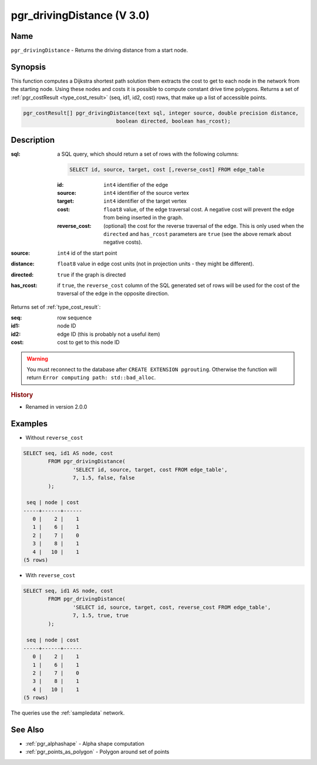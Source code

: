 .. 
   ****************************************************************************
    pgRouting Manual
    Copyright(c) pgRouting Contributors

    This documentation is licensed under a Creative Commons Attribution-Share  
    Alike 3.0 License: http://creativecommons.org/licenses/by-sa/3.0/
   ****************************************************************************

.. _pgr_driving_distance_v3:

pgr_drivingDistance (V 3.0)
===============================================================================

.. index:: 
	single: pgr_drivingDistance(text,integer,double precision,boolean,boolean)
	module: driving_distance

Name
-------------------------------------------------------------------------------

``pgr_drivingDistance`` - Returns the driving distance from a start node.


Synopsis
-------------------------------------------------------------------------------

This function computes a Dijkstra shortest path solution them extracts the cost to get to each node in the network from the starting node. Using these nodes and costs it is possible to compute constant drive time polygons. Returns a set of :ref:`pgr_costResult <type_cost_result>` (seq, id1, id2, cost) rows, that make up a list of accessible points.

.. code-block:: sql

	pgr_costResult[] pgr_drivingDistance(text sql, integer source, double precision distance,
                                      boolean directed, boolean has_rcost);


Description
-------------------------------------------------------------------------------

:sql: a SQL query, which should return a set of rows with the following columns:

	.. code-block:: sql

		SELECT id, source, target, cost [,reverse_cost] FROM edge_table


	:id: ``int4`` identifier of the edge
	:source: ``int4`` identifier of the source vertex
	:target: ``int4`` identifier of the target vertex
	:cost: ``float8`` value, of the edge traversal cost. A negative cost will prevent the edge from being inserted in the graph.
	:reverse_cost: (optional) the cost for the reverse traversal of the edge. This is only used when the ``directed`` and ``has_rcost`` parameters are ``true`` (see the above remark about negative costs).

:source: ``int4`` id of the start point
:distance: ``float8`` value in edge cost units (not in projection units - they might be different).
:directed: ``true`` if the graph is directed
:has_rcost: if ``true``, the ``reverse_cost`` column of the SQL generated set of rows will be used for the cost of the traversal of the edge in the opposite direction.

Returns set of :ref:`type_cost_result`:

:seq:   row sequence
:id1:   node ID
:id2:   edge ID (this is probably not a useful item)
:cost:  cost to get to this node ID

.. warning::

	You must reconnect to the database after ``CREATE EXTENSION pgrouting``. Otherwise the function will return ``Error computing path: std::bad_alloc``.


.. rubric:: History

* Renamed in version 2.0.0


Examples
-------------------------------------------------------------------------------

* Without ``reverse_cost``

.. code-block:: sql

	SELECT seq, id1 AS node, cost 
		FROM pgr_drivingDistance(
			'SELECT id, source, target, cost FROM edge_table',
			7, 1.5, false, false
		);

	 seq | node | cost 
	-----+------+------
	   0 |    2 |    1
	   1 |    6 |    1
	   2 |    7 |    0
	   3 |    8 |    1
	   4 |   10 |    1
	(5 rows)


* With ``reverse_cost``

.. code-block:: sql

	SELECT seq, id1 AS node, cost 
		FROM pgr_drivingDistance(
			'SELECT id, source, target, cost, reverse_cost FROM edge_table',
			7, 1.5, true, true
		);

	 seq | node | cost 
	-----+------+------
	   0 |    2 |    1
	   1 |    6 |    1
	   2 |    7 |    0
	   3 |    8 |    1
	   4 |   10 |    1
	(5 rows)


The queries use the :ref:`sampledata` network.


See Also
-------------------------------------------------------------------------------

* :ref:`pgr_alphashape` - Alpha shape computation
* :ref:`pgr_points_as_polygon` - Polygon around set of points
